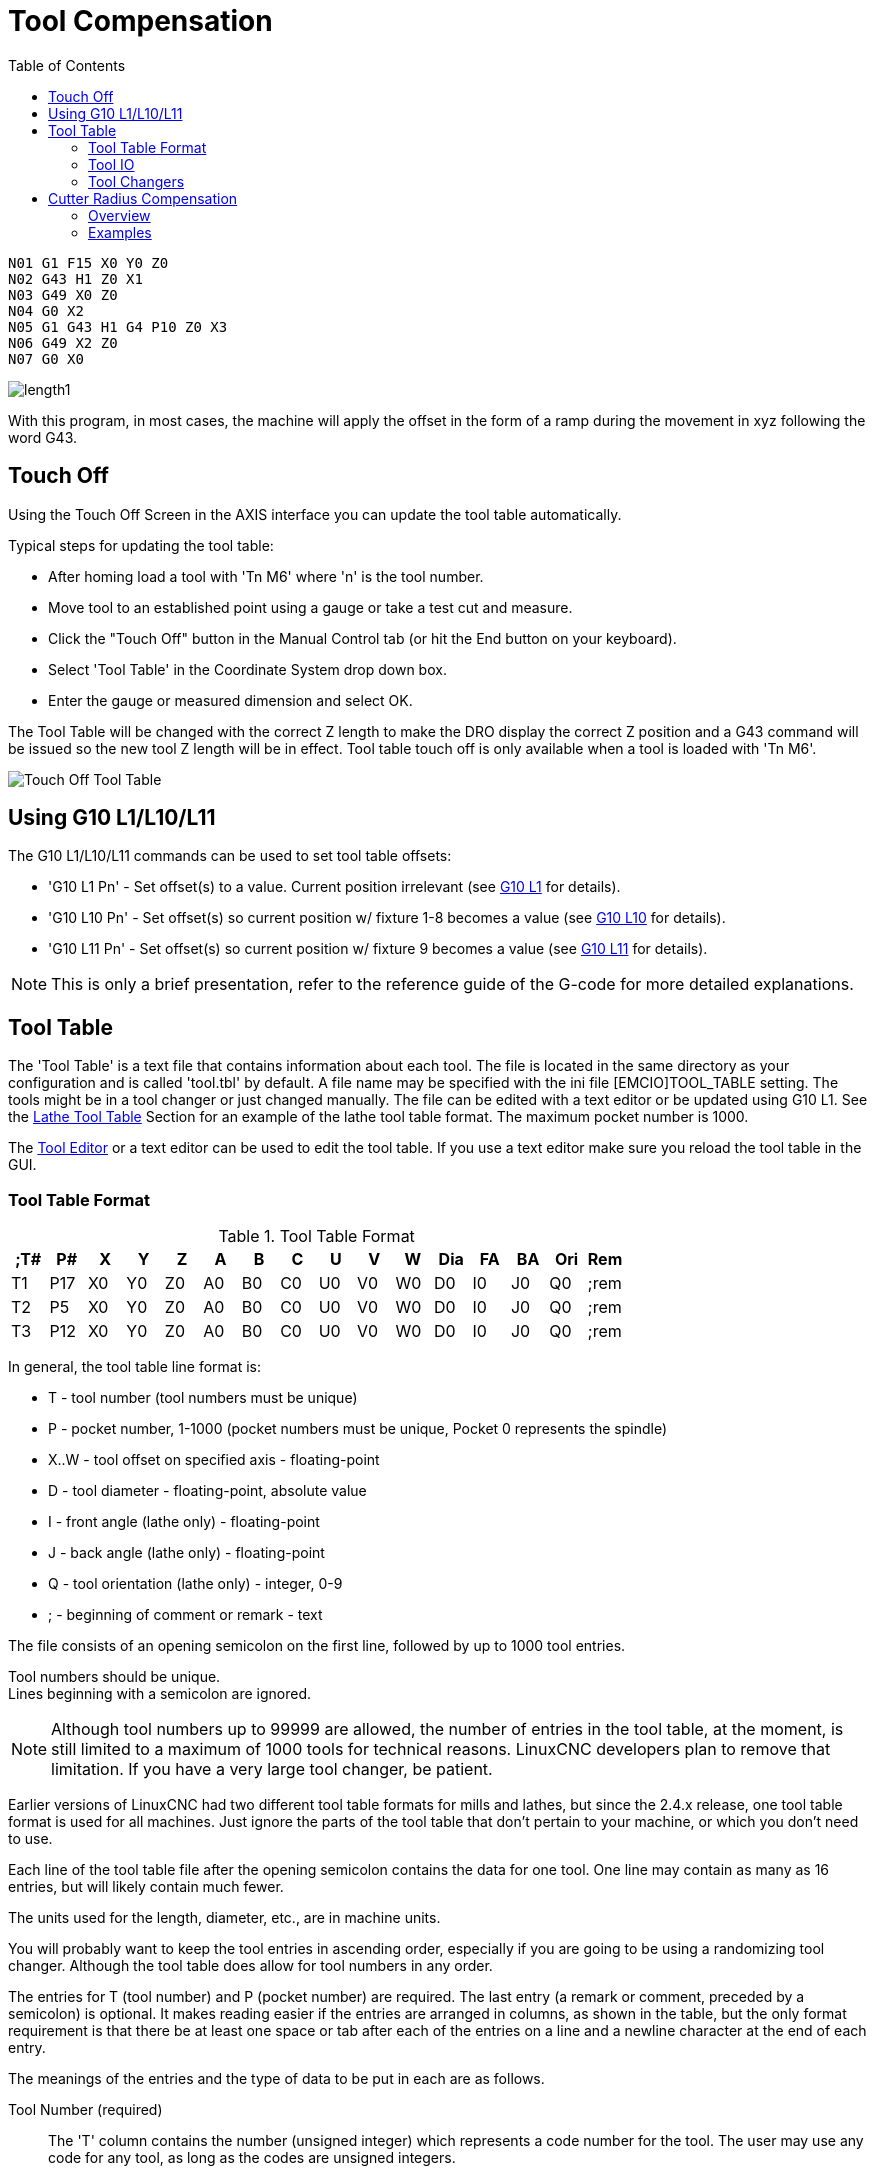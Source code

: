 :lang: en
:toc:

[[cha:tool-compensation]]
= Tool Compensation(((Tool Compensation)))

----
N01 G1 F15 X0 Y0 Z0
N02 G43 H1 Z0 X1
N03 G49 X0 Z0
N04 G0 X2
N05 G1 G43 H1 G4 P10 Z0 X3
N06 G49 X2 Z0
N07 G0 X0
----

image:images/length1.png[]

With this program, in most cases, the machine will apply the offset in the form
of a ramp during the movement in xyz following the word G43.

[[sec:touch-off]]
== Touch Off(((Touch Off)))

Using the Touch Off Screen in the AXIS interface you can update the
tool table automatically.

Typical steps for updating the tool table:

* After homing load a tool with 'Tn M6' where 'n' is the tool number.
* Move tool to an established point using a gauge or take a test cut and measure.
* Click the "Touch Off" button in the Manual Control tab (or hit the End button on your keyboard).
* Select 'Tool Table' in the Coordinate System drop down box.
* Enter the gauge or measured dimension and select OK.

The Tool Table will be changed with the correct Z length to make the
DRO display the correct Z position and a G43 command will be issued so
the new tool Z length will be in effect. Tool table touch off is only
available when a tool is loaded with 'Tn M6'.

[[cap:touch-off-tool]]
//.Touch Off Tool Table
image::images/ToolTable-TouchOff.png["Touch Off Tool Table",align="center"]

== Using G10 L1/L10/L11

The G10 L1/L10/L11 commands can be used to set tool table offsets:

* 'G10 L1  Pn' - Set offset(s) to a value. Current position irrelevant (see <<gcode:g10-l1,G10 L1>> for details).
* 'G10 L10 Pn' - Set offset(s) so current position w/ fixture 1-8 becomes a value (see <<gcode:g10-l10,G10 L10>> for details).
* 'G10 L11 Pn' - Set offset(s) so current position w/ fixture 9 becomes a value (see <<gcode:g10-l11,G10 L11>> for details).

[NOTE]
This is only a brief presentation, refer to the reference guide of the
G-code for more detailed explanations.

[[sec:tool-table]]
== Tool Table(((Tool Table)))

The 'Tool Table' is a text file that contains information about each
tool. The file is located in the same directory as your configuration
and is called 'tool.tbl' by default.  A file name may be specified
with the ini file [EMCIO]TOOL_TABLE setting.  The tools might be in a
tool changer or just changed manually.  The file can be edited with a
text editor or be updated using G10 L1. See the
<<sec:lathe-tool-table,Lathe Tool Table>> Section for an example of
the lathe tool table format. The maximum pocket number is 1000.

The <<cha:tooledit-gui,Tool Editor>> or a text editor can be used to edit the
tool table.  If you use a text editor make sure you reload the tool table in
the GUI.

[[sub:tool-table-format]]
=== Tool Table Format(((Tool Table Format)))

.Tool Table Format
[width="100%", options="header"]
|====
|;T#   |P#  |X  |Y  |Z  |A  |B  |C  |U  |V  |W  |Dia |FA |BA |Ori |Rem
|T1    |P17 |X0 |Y0 |Z0 |A0 |B0 |C0 |U0 |V0 |W0 |D0  |I0 |J0 |Q0  |;rem
|T2    |P5  |X0 |Y0 |Z0 |A0 |B0 |C0 |U0 |V0 |W0 |D0  |I0 |J0 |Q0  |;rem
|T3    |P12 |X0 |Y0 |Z0 |A0 |B0 |C0 |U0 |V0 |W0 |D0  |I0 |J0 |Q0  |;rem
|====

In general, the tool table line format is:

- T - tool number (tool numbers must be unique)
- P - pocket number, 1-1000 (pocket numbers must be unique, Pocket 0 represents the spindle)
- X..W - tool offset on specified axis - floating-point
- D - tool diameter - floating-point, absolute value
- I - front angle (lathe only) - floating-point
- J - back angle (lathe only) - floating-point
- Q - tool orientation (lathe only) - integer, 0-9
- ; - beginning of comment or remark - text

The file consists of an opening semicolon on the first line,
followed by up to 1000 tool entries.

Tool numbers should be unique. +
Lines beginning with a semicolon are ignored.

[NOTE]
Although tool numbers up to 99999 are allowed, the number of entries in
the tool table, at the moment, is still limited to a maximum of 1000 tools for
technical reasons. LinuxCNC developers plan to remove that limitation.
If you have a very large tool changer, be patient.

Earlier versions of LinuxCNC had two different tool table formats for
mills and lathes, but since the 2.4.x release, one tool table format
is used for all machines. Just ignore the parts of the tool table
that don't pertain to your machine, or which you don't need to use.

Each line of the tool table file after the opening semicolon contains
the data for one tool. One line may contain as many as 16 entries,
but will likely contain much fewer.

The units used for the length, diameter, etc., are in machine units.

You will probably want to keep the tool entries in ascending order,
especially if you are going to be using a randomizing tool changer.
Although the tool table does allow for tool numbers in any order.

The entries for T (tool number) and P (pocket number) are required.
The last entry (a remark or comment, preceded by a semicolon) is
optional. It makes reading easier if the entries are arranged in
columns, as shown in the table, but the only format requirement is
that there be at least one space or tab after each of the entries on
a line and a newline character at the end of each entry.

The meanings of the entries and the type of data to be put in each are
as follows.

Tool Number (required)::
The 'T' column contains the number (unsigned integer) which
represents a code number for the tool. The user may use any code for
any tool, as long as the codes are unsigned integers.

Pocket Number (required)::
The 'P' column contains the number (unsigned integer) which
represents the pocket number (slot number) of the tool changer slot
where the tool can be found. The entries in this column must all be
different.

The pocket numbers will typically start at 1 and go up to the highest
available pocket on your tool changer. But not all tool changers follow
this pattern. Your pocket numbers will be determined by the numbers
that your tool changer uses to refer to the pockets. So all this is to
say that the pocket numbers you use will be determined by the numbering
scheme used in your tool changer, and the pocket numbers you use must
make sense on your machine.

Data Offset Numbers (optional)::
The 'Data Offset' columns (XYZABCUVW) contain real numbers which
represent tool offsets in each axis. This number will be used if tool
length offsets are being used and this tool is selected.
These numbers can be positive, zero, or negative, and are in fact
completely optional. Although you will probably want to make at least
one entry here, otherwise there would be little point in making an
entry in the tool table to begin with.

In a typical mill, you probably want an entry for Z (tool length
offset). In a typical lathe, you probably want an entry for X
(X tool offset) and Z (Z tool offset). In a typical mill using
cutter diameter compensation (cutter comp), you probably also want
to add an entry for D (cutter diameter). In a typical lathe using
tool nose diameter compensation (tool comp), you probably also want
to add an entry for D (tool nose diameter).

A lathe also requires some additional information to describe the shape and
orientation of the tool. So you probably want to have entries for I (tool
front angle) and J (tool back angle). You probably also want an entry for Q
(tool orientation).

See the <<cha:lathe-user-information,Lathe User Information>> chapter for
more detail.

The 'Diameter' column contains a real number. This number is used only
if cutter compensation is turned on using this tool. If the
programmed path during compensation is the edge of the material being
cut, this should be a positive real number representing the measured
diameter of the tool. If the programmed path during compensation is the
path of a tool whose diameter is nominal, this should be a small number
(positive or negative, but near zero) representing only the difference
between the measured diameter of the tool and the nominal diameter.
If cutter compensation is not used with a tool, it does not
matter what number is in this column.

The 'Comment' column may optionally be used to describe the tool. Any
type of description is OK. This column is for the benefit of human
readers only. The comment must be preceded by a semicolon.

[NOTE]
Earlier versions of LinuxCNC had two different tool table formats for
mills and lathes, but since the 2.4.x release, one tool table format
is used for all machines.

[[sub:tool-io]]
=== Tool IO(((Tool IO)))

The userspace program specified by *[EMCIO]EMCIO = io* is conventionally
used for tool changer management (and other io functions for enabling
LinuxCNC and the control of coolant/lube hardware).  The hal pins used for
tool management are prefixed with *iocontrol.0.*

A gcode *TN* command asserts the hal output pin *iocontrol.0.tool-prepare*.
The hal input pin, *iocontrol.0.tool-prepared*, must be set by external
hal logic to complete tool preparation leading to a subsequent reset of
the tool-prepare pin.

A gcode *M6* command asserts the hal output pin *iocontrol.0.tool-change*.
The related hal input pin, *iocontrol.0.tool-prepared*, must be set by
external hal logic to indicate completion of the tool change leading
to a subsequent reset of the tool-change pin.

Tooldata is accessed by an ordered index (idx) that depends on the
type of toolchanger specified by *[EMCIO]RANDOM_TOOLCHANGER=type*.

. For *RANDOM_TOOLCHANGER = 0*, (0 is default and specifies a non-random
toolchanger) idx is a number indicating the sequence in which tooldata was loaded.
. For *RANDOM_TOOLCHANGER = 1*, idx is the *current* pocket number
for the toolnumber specified by the gcode select tool command *Tn*.

The io program provides hal output pins to facilitate toolchanger management:

. *iocontrol.0.tool-prep-number*
. *iocontrol.0.tool-prep-index*
. *iocontrol.0.tool-prep-pocket*

==== IO for non-random toolchanger

. Tool number N==0 indicates no tool
. The pocket number for a tool is fixed when tooldata is loaded
. At gcode *TN* (N != 0) command:
.. *iocontrol.0.tool-prep-index*  = idx (index based on tooldata load sequence)
.. *iocontrol.0.tool-prep-number* = N
.. *iocontrol.0.tool-prep-pocket* = the fixed pocketno for N
. At gcode *T0* (N == 0 remove) command:
.. *iocontrol.0.tool-prep-index*  = 0
.. *iocontrol.0.tool-prep-number* = 0
.. *iocontrol.0.tool-prep-pocket* = 0

==== IO for random toolchanger

. Tool number N==0 is *not special*
. Pocket number 0 is *special* as it indicates the *spindle*
. The *current* pocket number for tool N is the tooldata index (idx) for tool N
. At gcode command *TN*:
.. *iocontrol.0.tool-prep-index*  = pocket number for tool N
.. *iocontrol.0.tool-prep-number* = N
.. *iocontrol.0.tool-prep-pocket* = pocket number for tool N

[[sub:tool-changers]]
=== Tool Changers(((Tool Changers)))

LinuxCNC supports three types of tool changers: 'manual', 'random location'
and 'non-random or fixed location'. Information about configuring a LinuxCNC tool changer
is in the <<sec:emcio-section,EMCIO Section>> of the INI chapter.

.Manual Tool Changer
Manual tool changer (you change the tool by hand) is treated like a fixed location tool changer.
Utilizar el cambiador manual de herramientas solo tiene sentido si tiene portaherramientas que permanezcan con la herramienta (Cat, NMTB, Kwik Switch, etc.) cuando se cambia preservando así la ubicación de la herramienta en el husillo.
Máquinas con R-8 o los portaherramientas de tipo collar de enrutadores no conservan la ubicación de la herramienta y el cambiador de herramientas manual no debe usarse.
Manual toolchanges can be aided by a hal configuration that employs the userspace program *hal_manualtoolchange* and is typically specified in an ini file
with ini statements:

----
[HAL]
HALFILE = axis_manualtoolchange.hal
----

.Fixed Location Tool Changers
Fixed location tool changers always return the tools to a
fixed position in the tool changer. This would also include
designs like lathe turrets. When LinuxCNC is configured for a fixed
location tool changer the 'P' number is not used internally (but read, preserved
and rewritten) by LinuxCNC, so you can use P for any bookkeeping number you want.

.Random Location Tool Changers
Random location tool changers swap the tool in the spindle with the
one in the changer. With this type of tool changer the tool will
always be in a different pocket after a tool change. When a tool is
changed LinuxCNC rewrites the pocket number to keep track of where the tools
are. T can be any number but P must be a number that makes sense for
the machine.

[[sec:cutter-radius-compensation]]
== Cutter Radius Compensation(((Cutter Radius Compensation)))

Cutter Compensation allows the programmer to program the tool
path without knowing the exact tool diameter. The only caveat is the
programmer must program the lead in move to be at least as long as the
largest tool radius that might be used.

There are two possible paths the cutter can take while cutter
compensation is on to the left or right side of a line when facing the
direction of cutter motion from behind the cutter. To visualize this
imagine you were standing on the part walking behind the tool as it
progresses across the part. G41 is your left side of the line and G42
is the right side of the line.

The end point of each move depends on the next move. If the next move
creates an outside corner the move will be to the end point of the
compensated cut line. If the next move creates in an inside corner the
move will stop short so to not gouge the part. The following figure
shows how the compensated move will stop at different points depending
on the next move.

[[cap:compensation-end-point]](((Compensation End Point)))
//.Compensation End Point
image:images/comp-path_en.svg["Compensation End Point",align="center"]

=== Overview

==== Tool Table

Cutter compensation uses the data from the tool table to
determine the offset needed. The data can be set at run time with G10
L1.

==== Programming Entry Moves

Any move that is long enough to perform the compensation will work as
the entry move. The minimum length is the cutter radius. This can be a
rapid move above the work piece. If several rapid moves are issued
after a G41/42 only the last one will move the tool to the compensated
position.

In the following figure you can see that the entry move is compensated
to the right of the line. This puts the center of the tool to the right
of X0 in this case. If you were to program a profile and the end is at
X0 the resulting profile would leave a bump due to the offset of the
entry move.

[[cap:entry-move]]
//.Entry Move
image::images/comp02_en.svg["Entry Move",align="center"]

==== Z Motion

Z axis motion may take place while the contour is being followed in
the XY plane. Portions of the contour may be skipped by retracting the
Z axis above the part and by extending the Z-axis at the next start point.

==== Rapid Moves

Rapid moves may be programmed while compensation is turned on.

==== Good Practices

Start a program with G40 to make sure compensation is off.

=== Examples

==== Outside Profile Example

[[cap:outside-profile]]
//.Outside Profile
image::images/outside-comp.png["Outside Profile",align="center"]

==== Inside Profile Example

[[cap:inside-profile]]
//.Inside Profile
image::images/inside-comp.png["Inside Profile",align="center"]
